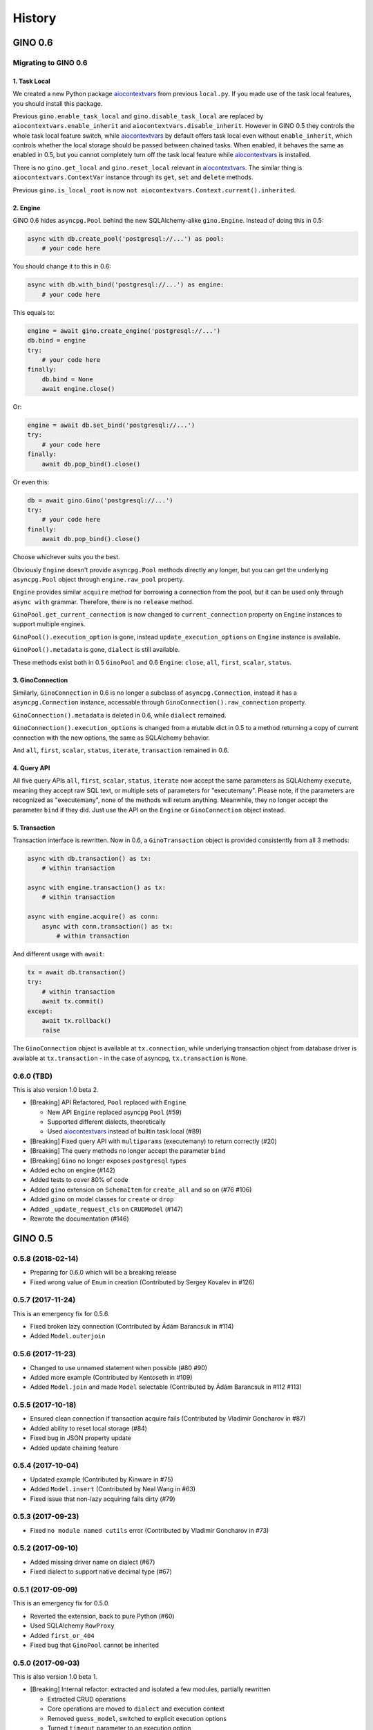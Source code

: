 =======
History
=======

GINO 0.6
--------

Migrating to GINO 0.6
^^^^^^^^^^^^^^^^^^^^^

1. Task Local
"""""""""""""

We created a new Python package aiocontextvars_ from previous ``local.py``. If
you made use of the task local features, you should install this package.

Previous ``gino.enable_task_local`` and ``gino.disable_task_local`` are
replaced by ``aiocontextvars.enable_inherit`` and
``aiocontextvars.disable_inherit``. However in GINO 0.5 they controls the whole
task local feature switch, while aiocontextvars_ by default offers task local
even without ``enable_inherit``, which controls whether the local storage
should be passed between chained tasks. When enabled, it behaves the same as
enabled in 0.5, but you cannot completely turn off the task local feature while
aiocontextvars_ is installed.

There is no ``gino.get_local`` and ``gino.reset_local`` relevant in
aiocontextvars_. The similar thing is ``aiocontextvars.ContextVar`` instance
through its ``get``, ``set`` and ``delete`` methods.

Previous ``gino.is_local_root`` is now
``not aiocontextvars.Context.current().inherited``.

2. Engine
"""""""""

GINO 0.6 hides ``asyncpg.Pool`` behind the new SQLAlchemy-alike
``gino.Engine``. Instead of doing this in 0.5:

.. code-block:: python

    async with db.create_pool('postgresql://...') as pool:
        # your code here

You should change it to this in 0.6:

.. code-block:: python

    async with db.with_bind('postgresql://...') as engine:
        # your code here

This equals to:

.. code-block:: python

    engine = await gino.create_engine('postgresql://...')
    db.bind = engine
    try:
        # your code here
    finally:
        db.bind = None
        await engine.close()

Or:

.. code-block:: python

    engine = await db.set_bind('postgresql://...')
    try:
        # your code here
    finally:
        await db.pop_bind().close()

Or even this:

.. code-block:: python

    db = await gino.Gino('postgresql://...')
    try:
        # your code here
    finally:
        await db.pop_bind().close()

Choose whichever suits you the best.

Obviously ``Engine`` doesn't provide ``asyncpg.Pool`` methods directly any
longer, but you can get the underlying ``asyncpg.Pool`` object through
``engine.raw_pool`` property.

``Engine`` provides similar ``acquire`` method for borrowing a connection from
the pool, but it can be used only through ``async with`` grammar. Therefore,
there is no ``release`` method.

``GinoPool.get_current_connection`` is now changed to ``current_connection``
property on ``Engine`` instances to support multiple engines.

``GinoPool().execution_option`` is gone, instead ``update_execution_options``
on ``Engine`` instance is available.

``GinoPool().metadata`` is gone, ``dialect`` is still available.

These methods exist both in 0.5 ``GinoPool`` and 0.6 ``Engine``: ``close``,
``all``, ``first``, ``scalar``, ``status``.

3. GinoConnection
"""""""""""""""""

Similarly, ``GinoConnection`` in 0.6 is no longer a subclass of
``asyncpg.Connection``, instead it has a ``asyncpg.Connection`` instance,
accessable through ``GinoConnection().raw_connection`` property.

``GinoConnection().metadata`` is deleted in 0.6, while ``dialect`` remained.

``GinoConnection().execution_options`` is changed from a mutable dict in 0.5 to
a method returning a copy of current connection with the new options, the same
as SQLAlchemy behavior.

And ``all``, ``first``, ``scalar``, ``status``, ``iterate``, ``transaction``
remained in 0.6.

4. Query API
""""""""""""

All five query APIs ``all``, ``first``, ``scalar``, ``status``, ``iterate`` now
accept the same parameters as SQLAlchemy ``execute``, meaning they accept raw
SQL text, or multiple sets of parameters for "executemany". Please note, if the
parameters are recognized as "executemany", none of the methods will return
anything. Meanwhile, they no longer accept the parameter ``bind`` if they did.
Just use the API on the ``Engine`` or ``GinoConnection`` object instead.

5. Transaction
""""""""""""""

Transaction interface is rewritten. Now in 0.6, a ``GinoTransaction`` object is
provided consistently from all 3 methods:

.. code-block:: python

    async with db.transaction() as tx:
        # within transaction

    async with engine.transaction() as tx:
        # within transaction

    async with engine.acquire() as conn:
        async with conn.transaction() as tx:
            # within transaction

And different usage with ``await``:

.. code-block:: python

    tx = await db.transaction()
    try:
        # within transaction
        await tx.commit()
    except:
        await tx.rollback()
        raise

The ``GinoConnection`` object is available at ``tx.connection``, while
underlying transaction object from database driver is available at
``tx.transaction`` - in the case of asyncpg, ``tx.transaction`` is ``None``.

0.6.0 (TBD)
^^^^^^^^^^^^^^^^^^

This is also version 1.0 beta 2.

* [Breaking] API Refactored, ``Pool`` replaced with ``Engine``

  * New API ``Engine`` replaced asyncpg ``Pool`` (#59)
  * Supported different dialects, theoretically
  * Used aiocontextvars_ instead of builtin task local (#89)
* [Breaking] Fixed query API with ``multiparams`` (executemany) to return correctly (#20)
* [Breaking] The query methods no longer accept the parameter ``bind``
* [Breaking] ``Gino`` no longer exposes ``postgresql`` types
* Added ``echo`` on engine (#142)
* Added tests to cover 80% of code
* Added ``gino`` extension on ``SchemaItem`` for ``create_all`` and so on (#76 #106)
* Added ``gino`` on model classes for ``create`` or ``drop``
* Added ``_update_request_cls`` on ``CRUDModel`` (#147)
* Rewrote the documentation (#146)

.. _aiocontextvars: https://github.com/fantix/aiocontextvars


GINO 0.5
--------

0.5.8 (2018-02-14)
^^^^^^^^^^^^^^^^^^

* Preparing for 0.6.0 which will be a breaking release
* Fixed wrong value of ``Enum`` in creation (Contributed by Sergey Kovalev in #126)

0.5.7 (2017-11-24)
^^^^^^^^^^^^^^^^^^

This is an emergency fix for 0.5.6.

* Fixed broken lazy connection (Contributed by Ádám Barancsuk in #114)
* Added ``Model.outerjoin``

0.5.6 (2017-11-23)
^^^^^^^^^^^^^^^^^^

* Changed to use unnamed statement when possible (#80 #90)
* Added more example (Contributed by Kentoseth in #109)
* Added ``Model.join`` and made ``Model`` selectable (Contributed by Ádám Barancsuk in #112 #113)

0.5.5 (2017-10-18)
^^^^^^^^^^^^^^^^^^

* Ensured clean connection if transaction acquire fails (Contributed by Vladimir Goncharov in #87)
* Added ability to reset local storage (#84)
* Fixed bug in JSON property update
* Added update chaining feature

0.5.4 (2017-10-04)
^^^^^^^^^^^^^^^^^^

* Updated example (Contributed by Kinware in #75)
* Added ``Model.insert`` (Contributed by Neal Wang in #63)
* Fixed issue that non-lazy acquiring fails dirty (#79)

0.5.3 (2017-09-23)
^^^^^^^^^^^^^^^^^^

* Fixed ``no module named cutils`` error (Contributed by Vladimir Goncharov in #73)

0.5.2 (2017-09-10)
^^^^^^^^^^^^^^^^^^

* Added missing driver name on dialect (#67)
* Fixed dialect to support native decimal type (#67)

0.5.1 (2017-09-09)
^^^^^^^^^^^^^^^^^^

This is an emergency fix for 0.5.0.

* Reverted the extension, back to pure Python (#60)
* Used SQLAlchemy ``RowProxy``
* Added ``first_or_404``
* Fixed bug that ``GinoPool`` cannot be inherited

0.5.0 (2017-09-03)
^^^^^^^^^^^^^^^^^^

This is also version 1.0 beta 1.

* [Breaking] Internal refactor: extracted and isolated a few modules, partially rewritten

  * Extracted CRUD operations
  * Core operations are moved to ``dialect`` and execution context
  * Removed ``guess_model``, switched to explicit execution options
  * Turned ``timeout`` parameter to an execution option
  * Extracted ``pool``, ``connection`` and ``api`` from ``asyncpg_delegate``
* Added support for SQLAlchemy execution options, and a few custom options
* [Breaking] Made `Model.select` return rows by default (#39)
* Moved `get_or_404` to extensions (#38)
* Added iterator on model classes (#43)
* Added Tornado extension (Contributed by Vladimir Goncharov)
* Added `Model.to_dict` (#47)
* Added an extension module to update `asyncpg.Record` with processed results


Early Development Releases
--------------------------

0.4.1 (2017-08-20)
^^^^^^^^^^^^^^^^^^

* Support ``select`` on model instance

0.4.0 (2017-08-15)
^^^^^^^^^^^^^^^^^^

* Made ``get_or_404`` more friendly when Sanic is missing (Contributed by Neal Wang in #23 #31)
* Delegated ``sqlalchemy.__all__`` (Contributed by Neal Wang in #10 #33)
* [Breaking] Rewrote JSON/JSONB support (#29)
* Added ``lazy`` parameter on ``db.acquire`` (Contributed by Binghan Li in #32)
* Added Sanic integration (Contributed by Binghan Li, Tony Wang in #30 #32 #34)
* Fixed ``iterate`` API to be compatible with asyncpg (#32)
* Unified exceptions
* [Breaking] Changed ``update`` API (#29)
* Bug fixes

0.3.0 (2017-08-07)
^^^^^^^^^^^^^^^^^^

* Supported ``__table_args__`` (#12)
* Introduced task local to manage connection in context (#19)
* Added ``query.gino`` extension for in-place execution
* Refreshed README (#3)
* Adopted PEP 487 (Contributed by Tony Wang in #17 #27)
* Used ``weakref`` on ``__model__`` of table and query (Contributed by Tony Wang)
* Delegated asyncpg ``timeout`` parameter (Contributed by Neal Wang in #16 #22)

0.2.3 (2017-08-04)
^^^^^^^^^^^^^^^^^^

* Supported any primary key (Contributed by Tony Wang in #11)

0.2.2 (2017-08-02)
^^^^^^^^^^^^^^^^^^

* Supported SQLAlchemy result processor
* Added rich support on JSON/JSONB
* Bug fixes

0.2.1 (2017-07-28)
^^^^^^^^^^^^^^^^^^

* Added ``update`` and ``delete`` API

0.2.0 (2017-07-28)
^^^^^^^^^^^^^^^^^^

* Changed API, no longer reuses asyncpg API

0.1.1 (2017-07-25)
^^^^^^^^^^^^^^^^^^

* Added ``db.bind``
* API changed: parameter ``conn`` renamed to optional ``bind``
* Delegated asyncpg Pool with ``db.create_pool``
* Internal enhancement and bug fixes

0.1.0 (2017-07-21)
^^^^^^^^^^^^^^^^^^

* First release on PyPI.
